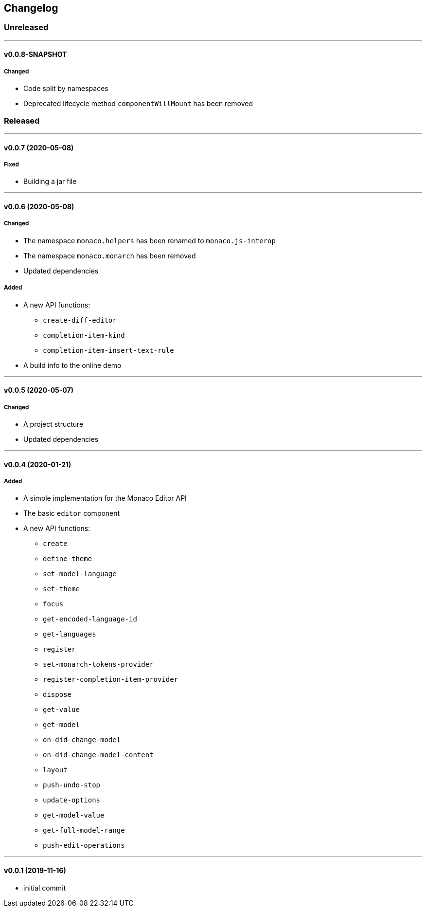 == Changelog

=== Unreleased

'''

==== v0.0.8-SNAPSHOT

===== Changed

* Code split by namespaces
* Deprecated lifecycle method `componentWillMount` has been removed

=== Released

'''

==== v0.0.7 (2020-05-08)

===== Fixed

* Building a jar file

'''

==== v0.0.6 (2020-05-08)

===== Changed

* The namespace `monaco.helpers` has been renamed to `monaco.js-interop`
* The namespace `monaco.monarch` has been removed
* Updated dependencies

===== Added

* A new API functions:
- `create-diff-editor`
- `completion-item-kind`
- `completion-item-insert-text-rule`
* A build info to the online demo

'''

==== v0.0.5 (2020-05-07)

===== Changed

* A project structure
* Updated dependencies

'''

==== v0.0.4 (2020-01-21)

===== Added

* A simple implementation for the Monaco Editor API
* The basic `editor` component
* A new API functions:
- `create`
- `define-theme`
- `set-model-language`
- `set-theme`
- `focus`
- `get-encoded-language-id`
- `get-languages`
- `register`
- `set-monarch-tokens-provider`
- `register-completion-item-provider`
- `dispose`
- `get-value`
- `get-model`
- `on-did-change-model`
- `on-did-change-model-content`
- `layout`
- `push-undo-stop`
- `update-options`
- `get-model-value`
- `get-full-model-range`
- `push-edit-operations`

'''

==== v0.0.1 (2019-11-16)

* initial commit
